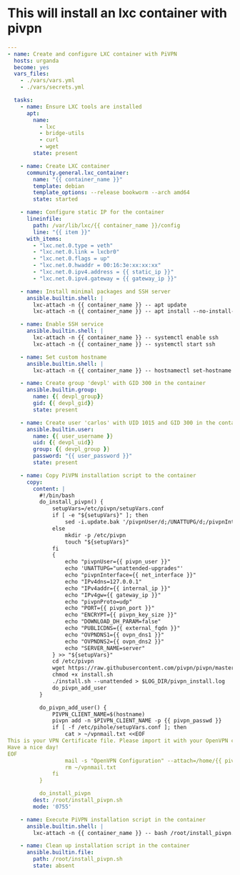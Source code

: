 :PROPERTIES:
:GPTEL_MODEL: gemma2:27b
:GPTEL_BACKEND: OpenWeb
:GPTEL_SYSTEM: You are a large language model living in Emacs and a helpful assistant. Respond concisely.
:GPTEL_BOUNDS: nil
:END:

* This will install an lxc container with pivpn


#+begin_src yaml :tangle ansible/tasks/pivpn-lxc.yml
---
- name: Create and configure LXC container with PiVPN
  hosts: urganda
  become: yes
  vars_files:
    - ./vars/vars.yml
    - ./vars/secrets.yml

  tasks:
    - name: Ensure LXC tools are installed
      apt:
        name:
          - lxc
          - bridge-utils
          - curl
          - wget
        state: present

    - name: Create LXC container
      community.general.lxc_container:
        name: "{{ container_name }}"
        template: debian
        template_options: --release bookworm --arch amd64
        state: started

    - name: Configure static IP for the container
      lineinfile:
        path: /var/lib/lxc/{{ container_name }}/config
        line: "{{ item }}"
      with_items:
        - "lxc.net.0.type = veth"
        - "lxc.net.0.link = lxcbr0"
        - "lxc.net.0.flags = up"
        - "lxc.net.0.hwaddr = 00:16:3e:xx:xx:xx"
        - "lxc.net.0.ipv4.address = {{ static_ip }}"
        - "lxc.net.0.ipv4.gateway = {{ gateway_ip }}"

    - name: Install minimal packages and SSH server
      ansible.builtin.shell: |
        lxc-attach -n {{ container_name }} -- apt update
        lxc-attach -n {{ container_name }} -- apt install --no-install-recommends openssh-server sudo wget curl -y

    - name: Enable SSH service
      ansible.builtin.shell: |
        lxc-attach -n {{ container_name }} -- systemctl enable ssh
        lxc-attach -n {{ container_name }} -- systemctl start ssh

    - name: Set custom hostname
      ansible.builtin.shell: |
        lxc-attach -n {{ container_name }} -- hostnamectl set-hostname mycontainer

    - name: Create group 'devpl' with GID 300 in the container
      ansible.builtin.group:
        name: {{ devpl_group}}
        gid: {{ devpl_gid}}
        state: present

    - name: Create user 'carlos' with UID 1015 and GID 300 in the container
      ansible.builtin.user:
        name: {{ user_username }}
        uid: {{ devpl_uid}}
        group: {{ devpl_group }}
        password: "{{ user_password }}"
        state: present

    - name: Copy PiVPN installation script to the container
      copy:
        content: |
          #!/bin/bash
          do_install_pivpn() {
              setupVars=/etc/pivpn/setupVars.conf
              if [ -e "${setupVars}" ]; then
                  sed -i.update.bak '/pivpnUser/d;/UNATTUPG/d;/pivpnInterface/d;/IPv4dns/d;/IPv4addr/d;/IPv4gw/d;/pivpnProto/d;/PORT/d;/ENCRYPT/d;/DOWNLOAD_DH_PARAM/d;/PUBLICDNS/d;/OVPNDNS1/d;/OVPNDNS2/d;/SERVER_NAME/d;' "${setupVars}"
              else
                  mkdir -p /etc/pivpn
                  touch "${setupVars}"
              fi
              {
                  echo "pivpnUser={{ pivpn_user }}"
                  echo 'UNATTUPG="unattended-upgrades"'
                  echo "pivpnInterface={{ net_interface }}"
                  echo "IPv4dns=127.0.0.1"
                  echo "IPv4addr={{ internal_ip }}"
                  echo "IPv4gw={{ gateway_ip }}"
                  echo "pivpnProto=udp"
                  echo "PORT={{ pivpn_port }}"
                  echo "ENCRYPT={{ pivpn_key_size }}"
                  echo "DOWNLOAD_DH_PARAM=false"
                  echo "PUBLICDNS={{ external_fqdn }}"
                  echo "OVPNDNS1={{ ovpn_dns1 }}"
                  echo "OVPNDNS2={{ ovpn_dns2 }}"
                  echo "SERVER_NAME=server"
              } >> "${setupVars}"
              cd /etc/pivpn
              wget https://raw.githubusercontent.com/pivpn/pivpn/master/auto_install/install.sh
              chmod +x install.sh
              ./install.sh --unattended > $LOG_DIR/pivpn_install.log
              do_pivpn_add_user
          }

          do_pivpn_add_user() {
              PIVPN_CLIENT_NAME=$(hostname)
              pivpn add -n $PIVPN_CLIENT_NAME -p {{ pivpn_passwd }}
              if [ -f /etc/pihole/setupVars.conf ]; then
                  cat > ~/vpnmail.txt <<EOF
This is your VPN Certificate file. Please import it with your OpenVPN client to connect to $HOSTNAME.
Have a nice day!
EOF
                  mail -s "OpenVPN Configuration" --attach=/home/{{ pivpn_user }}/ovpns/$PIVPN_CLIENT_NAME.ovpn {{ mail_from_address }}@{{ mail_domain }} < ~/vpnmail.txt
                  rm ~/vpnmail.txt
              fi
          }

          do_install_pivpn
        dest: /root/install_pivpn.sh
        mode: '0755'

    - name: Execute PiVPN installation script in the container
      ansible.builtin.shell: |
        lxc-attach -n {{ container_name }} -- bash /root/install_pivpn.sh

    - name: Clean up installation script in the container
      ansible.builtin.file:
        path: /root/install_pivpn.sh
        state: absent
#+end_src



